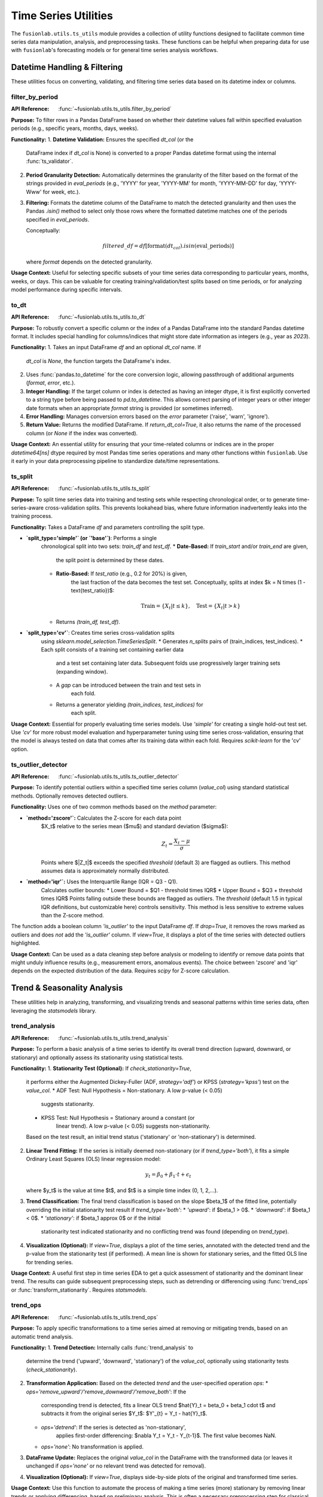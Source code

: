 .. _user_guide_ts_utils:

=======================
Time Series Utilities
=======================

The ``fusionlab.utils.ts_utils`` module provides a collection of
utility functions designed to facilitate common time series data
manipulation, analysis, and preprocessing tasks. These functions can
be helpful when preparing data for use with ``fusionlab``'s
forecasting models or for general time series analysis workflows.

Datetime Handling & Filtering
-----------------------------

These utilities focus on converting, validating, and filtering time
series data based on its datetime index or columns.

.. _filter_by_period:

filter_by_period
~~~~~~~~~~~~~~~~
:API Reference: :func:`~fusionlab.utils.ts_utils.filter_by_period`

**Purpose:** To filter rows in a Pandas DataFrame based on whether their
datetime values fall within specified evaluation periods (e.g.,
specific years, months, days, weeks).

**Functionality:**
1.  **Datetime Validation:** Ensures the specified `dt_col` (or the
    DataFrame index if `dt_col` is None) is converted to a proper
    Pandas datetime format using the internal :func:`ts_validator`.
2.  **Period Granularity Detection:** Automatically determines the
    granularity of the filter based on the format of the strings
    provided in `eval_periods` (e.g., 'YYYY' for year, 'YYYY-MM' for
    month, 'YYYY-MM-DD' for day, 'YYYY-Www' for week, etc.).
3.  **Filtering:** Formats the datetime column of the DataFrame to
    match the detected granularity and then uses the Pandas `.isin()`
    method to select only those rows where the formatted datetime
    matches one of the periods specified in `eval_periods`.

    Conceptually:

    .. math::
       filtered\_df = df[\text{format}(dt_{col}).isin(\text{eval\_periods})]

    where `format` depends on the detected granularity.

**Usage Context:** Useful for selecting specific subsets of your time
series data corresponding to particular years, months, weeks, or days.
This can be valuable for creating training/validation/test splits based
on time periods, or for analyzing model performance during specific
intervals.

.. _to_dt:

to_dt
~~~~~
:API Reference: :func:`~fusionlab.utils.ts_utils.to_dt`

**Purpose:** To robustly convert a specific column or the index of a
Pandas DataFrame into the standard Pandas datetime format. It includes
special handling for columns/indices that might store date information
as integers (e.g., year as `2023`).

**Functionality:**
1.  Takes an input DataFrame `df` and an optional `dt_col` name. If
    `dt_col` is `None`, the function targets the DataFrame's index.
2.  Uses :func:`pandas.to_datetime` for the core conversion logic,
    allowing passthrough of additional arguments (`format`, `error`,
    etc.).
3.  **Integer Handling:** If the target column or index is detected as
    having an integer dtype, it is first explicitly converted to a
    string type before being passed to `pd.to_datetime`. This allows
    correct parsing of integer years or other integer date formats
    when an appropriate `format` string is provided (or sometimes
    inferred).
4.  **Error Handling:** Manages conversion errors based on the `error`
    parameter ('raise', 'warn', 'ignore').
5.  **Return Value:** Returns the modified DataFrame. If
    `return_dt_col=True`, it also returns the name of the processed
    column (or `None` if the index was converted).

**Usage Context:** An essential utility for ensuring that your time-related
columns or indices are in the proper `datetime64[ns]` dtype required
by most Pandas time series operations and many other functions within
``fusionlab``. Use it early in your data preprocessing pipeline to
standardize date/time representations.

ts_split
~~~~~~~~
:API Reference: :func:`~fusionlab.utils.ts_utils.ts_split`

**Purpose:** To split time series data into training and testing sets
while respecting chronological order, or to generate time-series-aware
cross-validation splits. This prevents lookahead bias, where future
information inadvertently leaks into the training process.

**Functionality:**
Takes a DataFrame `df` and parameters controlling the split type.

* **`split_type='simple'` (or `'base'`)**: Performs a single
    chronological split into two sets: `train_df` and `test_df`.
    * **Date-Based:** If `train_start` and/or `train_end` are given,
        the split point is determined by these dates.
    * **Ratio-Based:** If `test_ratio` (e.g., 0.2 for 20%) is given,
        the last fraction of the data becomes the test set.
        Conceptually, splits at index $k = N \times (1 - \text{test_ratio})$:

        .. math::
           \text{Train} = \{X_t | t \le k \}, \quad \text{Test} = \{X_t | t > k \}

    * Returns `(train_df, test_df)`.

* **`split_type='cv'`**: Creates time series cross-validation splits
    using `sklearn.model_selection.TimeSeriesSplit`.
    * Generates `n_splits` pairs of (train_indices, test_indices).
    * Each split consists of a training set containing earlier data
        and a test set containing later data. Subsequent folds use
        progressively larger training sets (expanding window).
    * A `gap` can be introduced between the train and test sets in
        each fold.
    * Returns a generator yielding `(train_indices, test_indices)` for
        each split.

**Usage Context:** Essential for properly evaluating time series models.
Use `'simple'` for creating a single hold-out test set. Use `'cv'` for
more robust model evaluation and hyperparameter tuning using time
series cross-validation, ensuring that the model is always tested on
data that comes after its training data within each fold. Requires
`scikit-learn` for the 'cv' option.

.. _ts_outlier_detector:

ts_outlier_detector
~~~~~~~~~~~~~~~~~~~
:API Reference: :func:`~fusionlab.utils.ts_utils.ts_outlier_detector`

**Purpose:** To identify potential outliers within a specified time
series column (`value_col`) using standard statistical methods.
Optionally removes detected outliers.

**Functionality:**
Uses one of two common methods based on the `method` parameter:

* **`method='zscore'`:** Calculates the Z-score for each data point
    $X_t$ relative to the series mean ($\mu$) and standard
    deviation ($\sigma$):

    .. math::
       Z_t = \frac{X_t - \mu}{\sigma}

    Points where $|Z_t|$ exceeds the specified `threshold` (default 3)
    are flagged as outliers. This method assumes data is approximately
    normally distributed.

* **`method='iqr'`:** Uses the Interquartile Range (IQR = Q3 - Q1).
    Calculates outlier bounds:
    * Lower Bound = $Q1 - threshold \times IQR$
    * Upper Bound = $Q3 + threshold \times IQR$
    Points falling outside these bounds are flagged as outliers. The
    `threshold` (default 1.5 in typical IQR definitions, but customizable
    here) controls sensitivity. This method is less sensitive to extreme
    values than the Z-score method.

The function adds a boolean column `'is_outlier'` to the input
DataFrame `df`. If `drop=True`, it removes the rows marked as
outliers and does *not* add the `'is_outlier'` column. If `view=True`,
it displays a plot of the time series with detected outliers highlighted.

**Usage Context:** Can be used as a data cleaning step before analysis
or modeling to identify or remove data points that might unduly
influence results (e.g., measurement errors, anomalous events). The
choice between 'zscore' and 'iqr' depends on the expected distribution
of the data. Requires `scipy` for Z-score calculation.

.. raw:: html

    <hr>

Trend & Seasonality Analysis
----------------------------

These utilities help in analyzing, transforming, and visualizing
trends and seasonal patterns within time series data, often leveraging
the `statsmodels` library.

.. _trend_analysis:

trend_analysis
~~~~~~~~~~~~~~
:API Reference: :func:`~fusionlab.utils.ts_utils.trend_analysis`

**Purpose:** To perform a basic analysis of a time series to identify
its overall trend direction (upward, downward, or stationary) and
optionally assess its stationarity using statistical tests.

**Functionality:**
1.  **Stationarity Test (Optional):** If `check_stationarity=True`,
    it performs either the Augmented Dickey-Fuller (ADF, `strategy='adf'`)
    or KPSS (`strategy='kpss'`) test on the `value_col`.
    * ADF Test: Null Hypothesis = Non-stationary. A low p-value (< 0.05)
        suggests stationarity.
    * KPSS Test: Null Hypothesis = Stationary around a constant (or
        linear trend). A low p-value (< 0.05) suggests non-stationarity.
    Based on the test result, an initial trend status ('stationary' or
    'non-stationary') is determined.
2.  **Linear Trend Fitting:** If the series is initially deemed
    non-stationary (or if `trend_type='both'`), it fits a simple
    Ordinary Least Squares (OLS) linear regression model:

    .. math::
       y_t = \beta_0 + \beta_1 \cdot t + \epsilon_t

    where $y_t$ is the value at time $t$, and $t$ is a simple time
    index (0, 1, 2,...).
3.  **Trend Classification:** The final trend classification is based
    on the slope $\beta_1$ of the fitted line, potentially overriding
    the initial stationarity test result if `trend_type='both'`:
    * `'upward'`: if $\beta_1 > 0$.
    * `'downward'`: if $\beta_1 < 0$.
    * `'stationary'`: if $\beta_1 \approx 0$ or if the initial
        stationarity test indicated stationarity and no conflicting
        trend was found (depending on `trend_type`).
4.  **Visualization (Optional):** If `view=True`, displays a plot
    of the time series, annotated with the detected trend and the
    p-value from the stationarity test (if performed). A mean line
    is shown for stationary series, and the fitted OLS line for
    trending series.

**Usage Context:** A useful first step in time series EDA to get a
quick assessment of stationarity and the dominant linear trend. The
results can guide subsequent preprocessing steps, such as detrending
or differencing using :func:`trend_ops` or
:func:`transform_stationarity`. Requires `statsmodels`.

.. _trend_ops:

trend_ops
~~~~~~~~~
:API Reference: :func:`~fusionlab.utils.ts_utils.trend_ops`

**Purpose:** To apply specific transformations to a time series aimed
at removing or mitigating trends, based on an automatic trend analysis.

**Functionality:**
1.  **Trend Detection:** Internally calls :func:`trend_analysis` to
    determine the trend ('upward', 'downward', 'stationary') of the
    `value_col`, optionally using stationarity tests (`check_stationarity`).
2.  **Transformation Application:** Based on the detected `trend` and
    the user-specified operation `ops`:
    * `ops='remove_upward'/'remove_downward'/'remove_both'`: If the
        corresponding trend is detected, fits a linear OLS trend
        $\hat{Y}_t = \beta_0 + \beta_1 \cdot t$ and subtracts it from
        the original series $Y_t$: $Y'_{t} = Y_t - \hat{Y}_t$.
    * `ops='detrend'`: If the series is detected as 'non-stationary',
        applies first-order differencing: $\nabla Y_t = Y_t - Y_{t-1}$.
        The first value becomes NaN.
    * `ops='none'`: No transformation is applied.
3.  **DataFrame Update:** Replaces the original `value_col` in the
    DataFrame with the transformed data (or leaves it unchanged if
    `ops='none'` or no relevant trend was detected for removal).
4.  **Visualization (Optional):** If `view=True`, displays side-by-side
    plots of the original and transformed time series.

**Usage Context:** Use this function to automate the process of making
a time series (more) stationary by removing linear trends or applying
differencing, based on preliminary analysis. This is often a necessary
preprocessing step for classical time series models like ARIMA.
Requires `statsmodels`.

.. _visual_inspection:

visual_inspection
~~~~~~~~~~~~~~~~~
:API Reference: :func:`~fusionlab.utils.ts_utils.visual_inspection`

**Purpose:** To generate a comprehensive set of diagnostic plots for
visually exploring the characteristics of a time series, including
trend, seasonality, and autocorrelation.

**Functionality:**
Creates a grid of `matplotlib` plots displaying:

1.  **Original Time Series:** The raw `value_col` data over time.
2.  **Rolling Mean (Trend):** If `show_trend=True`, plots the rolling
    mean calculated over a specified `window`. This helps visualize the
    underlying trend.
    .. math::
       \text{RollingMean}_t = \frac{1}{W}\sum_{i=0}^{W-1} X_{t-i}
3.  **Rolling Standard Deviation (Seasonality/Volatility):** If
    `show_seasonal=True`, plots the rolling standard deviation over
    the `window`. This can indicate periods of changing volatility or
    provide clues about seasonality.
4.  **Autocorrelation Function (ACF):** If `show_acf=True`, plots the
    ACF using `statsmodels.graphics.tsaplots.plot_acf` up to a
    specified number of `lags`. This helps identify correlation between
    a data point and its past values.
5.  **Seasonal Decomposition (Optional):** If `show_decomposition=True`
    and a valid `seasonal_period` is provided, performs classical
    decomposition (e.g., additive) using
    `statsmodels.tsa.seasonal.seasonal_decompose` and plots the
    observed, trend, seasonal, and residual components. Can be plotted
    in the main grid or a separate figure (`decompose_on_sep=True`).
    The residual component can also be plotted individually if
    `show_residual=True`.

**Usage Context:** An essential tool for Exploratory Data Analysis (EDA)
of time series data. It provides quick visual insights into key
properties like trend, potential seasonality, autocorrelation structure,
and stationarity, helping to inform subsequent modeling choices and
preprocessing steps. Requires `statsmodels` and `matplotlib`.


.. _get_decomposition_method:

get_decomposition_method
~~~~~~~~~~~~~~~~~~~~~~~~~~
:API Reference: :func:`~fusionlab.utils.ts_utils.get_decomposition_method`

**Purpose:** To provide a *heuristic* estimate of a suitable
decomposition model type ('additive' or 'multiplicative') and a
basic guess for the seasonal period for a time series.

**Functionality:**
1.  Takes a DataFrame `df`, the `value_col`, and optional `dt_col`.
2.  **Method Inference:**
    * If `method='auto'`, it checks if all values in `value_col` are
        strictly positive (> 0). If yes, it suggests `'multiplicative'`,
        assuming multiplicative effects are more likely with positive data
        where seasonality might scale with the trend. Otherwise, it
        suggests `'additive'`.
    * If `method` is explicitly set to `'additive'` or `'multiplicative'`,
        it returns the specified method.
3.  **Period Inference:** The current implementation uses a basic
    placeholder logic. It returns a default period (e.g., 1 or
    `min_period`), rather than performing sophisticated analysis like
    autocorrelation or spectral analysis to detect the actual period.
    *(Note: This period inference is very simplistic in the current
    code version).*

**Usage Context:** This function offers a very quick, rule-based first
guess for decomposition parameters, primarily distinguishing between
additive and multiplicative based on data positivity. Due to the basic
period inference, its utility for determining the correct seasonal
period is limited in its current form. It might be used in automated
pipelines where a rough initial setting is needed before more rigorous
analysis or decomposition. Requires `statsmodels`.

.. _infer_decomposition_method:

infer_decomposition_method
~~~~~~~~~~~~~~~~~~~~~~~~~~~~
:API Reference: :func:`~fusionlab.utils.ts_utils.infer_decomposition_method`

**Purpose:** To determine the more appropriate decomposition method
('additive' or 'multiplicative') for a time series using either a
positivity heuristic or by comparing the variance of residuals from
both decomposition types.

**Functionality:**
Takes a DataFrame `df` (using `dt_col` as index), the first column
as the `value_col`, a required seasonal `period`, and the inference
`method`.

1.  **`method='heuristic'`:** Checks if all values in the time series
    are strictly positive (> 0). Returns `'multiplicative'` if true,
    `'additive'` otherwise. This does not perform actual decomposition.
2.  **`method='variance_comparison'`:**
    * Performs *both* additive and multiplicative classical seasonal
        decomposition using `statsmodels.tsa.seasonal.seasonal_decompose`
        with the specified `period`.
    * Calculates the variance of the residual component ($\epsilon_t$)
        from both decompositions.
    * Selects and returns the method ('additive' or 'multiplicative')
        that resulted in the *lower* residual variance, assuming that
        model provides a better fit (less unexplained variation).
    * If `view=True`, displays histograms of the residuals from both
        methods for visual comparison.
    * If `return_components=True`, also returns the trend, seasonal,
        and residual series from the chosen best-fitting decomposition.

**Usage Context:** Provides a more data-driven way (via variance
comparison) to choose between additive and multiplicative decomposition
models compared to simple heuristics, assuming the provided `period` is
correct. Useful when deciding which model form better captures the
structure of the time series before performing the final decomposition
with :func:`decompose_ts`. Requires `statsmodels`.

.. _decompose_ts:

decompose_ts
~~~~~~~~~~~~~~
:API Reference: :func:`~fusionlab.utils.ts_utils.decompose_ts`

**Purpose:** To perform time series decomposition, explicitly separating
a given time series (`value_col`) into its constituent Trend ($T_t$),
Seasonal ($S_t$), and Residual ($R_t$) components using methods from
`statsmodels`.

**Functionality:**
1.  Takes a DataFrame `df`, the `value_col` to decompose, optional
    `dt_col`, the decomposition `method` ('additive' or
    'multiplicative'), the decomposition `strategy` ('STL' or 'SDT'),
    the `seasonal_period`, and a `robust` flag (for STL).
2.  **Selects Algorithm:**
    * `strategy='STL'`: Uses `statsmodels.tsa.seasonal.STL` (Seasonal-
        Trend decomposition using LOESS). This method is generally more
        flexible and can be made robust to outliers (`robust=True`). Requires
        `seasonal_period` to be odd and >= 3 (adjusted automatically if
        even). Cannot perform multiplicative decomposition directly.
    * `strategy='SDT'`: Uses the classical decomposition method
        `statsmodels.tsa.seasonal.seasonal_decompose`, supporting both
        `method='additive'` and `method='multiplicative'`.
3.  **Performs Decomposition:** Applies the chosen algorithm to the
    `value_col` data using the specified `seasonal_period`.
4.  **Returns Augmented DataFrame:** Creates a new DataFrame containing
    the calculated `trend`, `seasonal`, and `residual` components as
    new columns. It also includes the original `value_col` and all
    other columns from the input `df`, preserving the original index.

**Mathematical Models:**
* Additive: $Y_t = T_t + S_t + R_t$
* Multiplicative: $Y_t = T_t \times S_t \times R_t$

**Usage Context:** This function is used when you need to explicitly
extract and analyze the underlying components of a time series. The
resulting trend component can show long-term direction, the seasonal
component reveals periodic patterns, and the residual represents the
irregular noise or unexplained part. These components can be analyzed
individually, forecasted separately, or used as features for other
models. Requires `statsmodels`.

.. _transform_stationarity:

transform_stationarity
~~~~~~~~~~~~~~~~~~~~~~~~
:API Reference: :func:`~fusionlab.utils.ts_utils.transform_stationarity`

**Purpose:** To apply common transformations to a time series aimed at
achieving or improving stationarity (i.e., stabilizing the mean,
variance, and autocorrelation structure over time).

**Functionality:**
Applies a transformation to the `value_col` based on the `method`:

* **`'differencing'`:** Computes the difference between consecutive
    observations. Can be applied multiple times (`order` parameter)
    or seasonally (`seasonal_period` parameter).
    * First Difference: $\nabla Y_t = Y_t - Y_{t-1}$
    * Seasonal Difference: $\nabla_S Y_t = Y_t - Y_{t-S}$
* **`'log'`:** Applies the natural logarithm. Useful for stabilizing
    variance when it increases with the level of the series. Requires
    all values to be positive.
    .. math:: Y'_t = \ln(Y_t)
* **`'sqrt'`:** Applies the square root transform. Also used for
    variance stabilization. Requires non-negative values.
    .. math:: Y'_t = \sqrt{Y_t}
* **`'detrending'`:** Removes a trend component.
    * `detrend_method='linear'`: Fits a linear OLS trend
        ($\hat{Y}_t = \beta_0 + \beta_1 t$) and subtracts it:
        $Y'_t = Y_t - \hat{Y}_t$.
    * `detrend_method='stl'`: Performs STL decomposition and returns
        the residual component ($R_t$) as the transformed series.
        Requires `statsmodels`.

The function adds the transformed series as a new column
`'<value_col>_transformed'`. If `drop_original=True` (default), the
original `value_col` is removed. Optionally plots the original vs.
transformed series (`view=True`).

**Usage Context:** A crucial preprocessing step for many classical time
series models (like ARIMA) that assume stationarity. Differencing is
common for removing trends and seasonality. Log/sqrt transforms address
heteroscedasticity (non-constant variance). Detrending provides
alternative ways to remove trend components. Requires `statsmodels` if
using `'stl'` detrending.

.. _ts_corr_analysis:

ts_corr_analysis
~~~~~~~~~~~~~~~~
:API Reference: :func:`~fusionlab.utils.ts_utils.ts_corr_analysis`

**Purpose:** To analyze and visualize the correlation structure of a
time series, including its relationship with its own past values
(autocorrelation) and with other external features (cross-correlation).

**Functionality:**
1.  **Inputs:** Takes a DataFrame `df`, the target `value_col`, the
    datetime column `dt_col`, number of `lags` for ACF/PACF, and an
    optional list of external `features`.
2.  **Autocorrelation (ACF/PACF):** If `view_acf_pacf=True`, it plots:
    * **ACF Plot:** Shows the correlation of the series with its
        lagged values ($\rho(h)$ vs $h$). Helps identify Moving
        Average (MA) order in ARIMA models.
    * **PACF Plot:** Shows the correlation of the series with its
        lagged values after removing the effects of intermediate lags.
        Helps identify Autoregressive (AR) order.
    Plots are generated using `statsmodels`. The function currently
    returns placeholder `None` for ACF/PACF values, relying on the
    visualization.

    .. math::
       \rho(h) = \frac{Cov(Y_t, Y_{t-h})}{\sqrt{Var(Y_t)Var(Y_{t-h})}}

3.  **Cross-Correlation:** If `features` are provided (or inferred), it
    calculates the Pearson correlation coefficient (zero-lag) between
    the `value_col` and each specified external `feature` using
    `scipy.stats.pearsonr`. This measures the linear relationship
    between the target and potential predictors at the same time step.
4.  **Visualization:** Besides ACF/PACF plots, if `view_cross_corr=True`,
    it displays a bar chart visualizing the cross-correlation
    coefficients between the target and external features. This plot
    can be combined with the ACF/PACF plots or shown separately
    (`cross_corr_on_sep=True`).
5.  **Output:** Returns a dictionary containing the calculated
    cross-correlation coefficients and p-values for each external feature.

**Usage Context:** An important EDA tool. ACF/PACF plots help understand
the internal memory or persistence of the time series. Cross-correlation
analysis helps identify potentially relevant exogenous variables (static,
dynamic past, or future known inputs) that could be included as
predictors in a forecasting model. Requires `statsmodels`, `scipy`,
and `matplotlib`.

.. raw:: html

    <hr>
    
Feature Engineering
-------------------

These utilities focus on creating new features from time series data
that can be beneficial for machine learning models.

.. _ts_engineering:

ts_engineering
~~~~~~~~~~~~~~
:API Reference: :func:`~fusionlab.utils.ts_utils.ts_engineering`

**Purpose:** To automatically generate a variety of common and useful
time series features from a DataFrame, augmenting it with predictors
that capture temporal dynamics, seasonality, and other patterns.

**Functionality:**
Takes a DataFrame `df` (with a datetime index or `dt_col`), the primary
`value_col`, and various parameters controlling feature generation:

1.  **Time-Based Features:** Extracts standard calendar features from
    the datetime index: 'year', 'month', 'day', 'day_of_week',
    'is_weekend', 'quarter', 'hour' (if applicable).
2.  **Holiday Indicator:** Creates a binary 'is_holiday' feature if a
    `holiday_df` (containing holiday dates) is provided.
3.  **Lag Features:** Creates `lags` number of lag features by shifting
    the `value_col` (e.g., `lag_1` is $Y_{t-1}$, `lag_2` is $Y_{t-2}$).
4.  **Rolling Statistics:** Calculates rolling mean and standard
    deviation of the `value_col` over a specified `window` size ($W$).

    .. math::
       \text{RollingMean}_t = \frac{1}{W}\sum_{i=0}^{W-1} Y_{t-i}
       \; ; \;
       \text{RollingStd}_t = \sqrt{\frac{1}{W-1}\sum_{i=0}^{W-1} (Y_{t-i} - \text{RollingMean}_t)^2}

5.  **Differencing:** Creates a differenced series of order `diff_order`.
    For order 1: $\nabla Y_t = Y_t - Y_{t-1}$.
6.  **Seasonal Differencing:** If `seasonal_period` ($S$) is provided,
    creates a seasonally differenced series: $Y_t - Y_{t-S}$.
7.  **Fourier Features (Optional):** If `apply_fourier=True`, computes
    the FFT of the `value_col` and adds the magnitudes of the frequency
    components as features ('fft_1', 'fft_2', ...). Useful for
    capturing complex periodicities.
8.  **Missing Value Handling:** Fills NaNs resulting from lags,
    differencing, or rolling windows using forward fill (`ffill`), then
    drops any remaining rows with NaNs.
9.  **Scaling (Optional):** If `scaler` is specified ('z-norm' or
    'minmax'), applies StandardScaler or MinMaxScaler to all numeric
    columns in the augmented DataFrame.

**Usage Context:** A powerful utility for automating the creation of a
rich feature set for time series forecasting models. It generates
features commonly found effective in capturing trend, seasonality,
autocorrelation, and calendar effects. The resulting DataFrame can be
used directly for training simpler models or serve as input for further
processing steps like :func:`create_sequences` or
:func:`reshape_xtft_data`.


.. _create_lag_features:

create_lag_features
~~~~~~~~~~~~~~~~~~~
:API Reference: :func:`~fusionlab.utils.ts_utils.create_lag_features`

**Purpose:** To generate lagged features for one or more time series
columns in a DataFrame. Lag features represent the values of a series
at previous time steps and are fundamental predictors for many time
series models.

**Functionality:**
1.  Takes a DataFrame `df`, the primary `value_col`, optional `dt_col`,
    an optional list of additional `lag_features` (if None, only uses
    `value_col`), and a list of integer `lags`.
2.  Ensures the DataFrame has a datetime index using `ts_validator`.
3.  For each specified `feature` (from `value_col` and `lag_features`)
    and for each lag interval $k$ in the `lags` list:
    * Creates a new column named `<feature>_lag_<k>`.
    * Populates this column by shifting the original `feature` column
        down by $k$ steps using `df[feature].shift(k)`. This aligns
        the value from time $t-k$ with the row for time $t$.

    .. math::
       \text{Feature}_{lag\_k}(t) = \text{Feature}(t-k)

4.  Optionally concatenates the original columns back with the new lag
    columns (`include_original=True`).
5.  Optionally drops rows containing NaN values introduced by the shift
    operation (`dropna=True`). This typically removes the first
    `max(lags)` rows.
6.  Optionally resets the index if it was modified (`reset_index=True`).

**Usage Context:** A core feature engineering step for time series.
Generating lags allows models (from simple linear regression to complex
neural networks) to learn autoregressive patterns, i.e., how past values
influence future values. This function provides a convenient way to
create multiple lags for multiple features simultaneously.

.. raw:: html

    <hr>
    
Feature Selection & Reduction
-----------------------------

After potentially generating many features (e.g., via lags, rolling
stats, etc.), these utilities can help select the most relevant ones
or reduce the dimensionality of the feature space.

.. _select_and_reduce_features:

select_and_reduce_features
~~~~~~~~~~~~~~~~~~~~~~~~~~
:API Reference: :func:`~fusionlab.utils.ts_utils.select_and_reduce_features`

**Purpose:** To perform feature selection by removing highly correlated
features or to reduce dimensionality using Principal Component Analysis
(PCA).

**Functionality:**
Takes a DataFrame `df` and optional `target_col` / `exclude_cols`
(which are ignored during processing but can be re-attached). Operates
based on the `method` parameter:

* **`method='corr'` (or `'correlation')`:**
    1. Calculates the pairwise Pearson correlation matrix for all
        included numeric features.
    2. Identifies pairs of features whose absolute correlation exceeds
        `corr_threshold`.
    3. Systematically drops one feature from each highly correlated pair
        to reduce multicollinearity. (Specifically, drops columns where
        any value in the upper triangle of the absolute correlation
        matrix exceeds the threshold).
* **`method='pca'`:**
    1. Optionally standardizes the features using
        `sklearn.preprocessing.StandardScaler` (`scale_data=True`).
        Standardization is generally recommended for PCA.
    2. Applies PCA using `sklearn.decomposition.PCA`. The number of
        components is determined by `n_components`:
        * If `int`: Keeps the top `n_components`.
        * If `float` (0 < float <= 1): Keeps the minimum number of
            components required to explain at least that proportion of
            the variance.
    3. Replaces the original features with the calculated principal
        components (typically named 'PC1', 'PC2', ...). PCA transforms
        the data into a new set of uncorrelated variables (principal
        components) that capture the maximum variance.

        .. math::
           \text{ExplainedVarianceRatio}(\text{PC}_i) = \frac{\lambda_i}{\sum_j \lambda_j}

        where $\lambda_i$ are the eigenvalues of the covariance matrix.

The function returns the transformed DataFrame. If `target_col` was
specified, it's appended to the result. If `method='pca'` and
`return_pca=True`, it also returns the fitted `sklearn` PCA object.

**Usage Context:** Apply this function after creating a potentially
large number of features (e.g., via :func:`ts_engineering`) to either
remove redundant features (correlation method) or create a lower-
dimensional representation (PCA). Correlation removal can sometimes
improve model stability and interpretability. PCA is a powerful
dimensionality reduction technique but results in less interpretable
features (principal components instead of original variables). Requires
`scikit-learn` for PCA.

